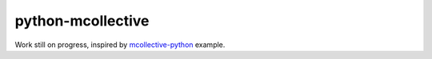 python-mcollective
==================

.. image:: https://travis-ci.org/rafaduran/python-mcollective.png?branch=master
   :target: https://travis-ci.org/rafaduran/python-mcollective
.. image:: https://coveralls.io/repos/rafaduran/python-mcollective/badge.png?branch=master
   :target: https://coveralls.io/r/rafaduran/python-mcollective?branch=master
.. image:: https://badge.waffle.io/rafaduran/python-mcollective.png?label=ready
   :target: https://waffle.io/rafaduran/python-mcollective
   :alt: Stories in Ready
.. image:: https://d2weczhvl823v0.cloudfront.net/rafaduran/python-mcollective/trend.png
   :alt: Bitdeli badge
   :target: https://bitdeli.com/free

Work still on progress, inspired by `mcollective-python`_ example.

.. _mcollective-python: https://github.com/iwebhosting/mcollective-python
